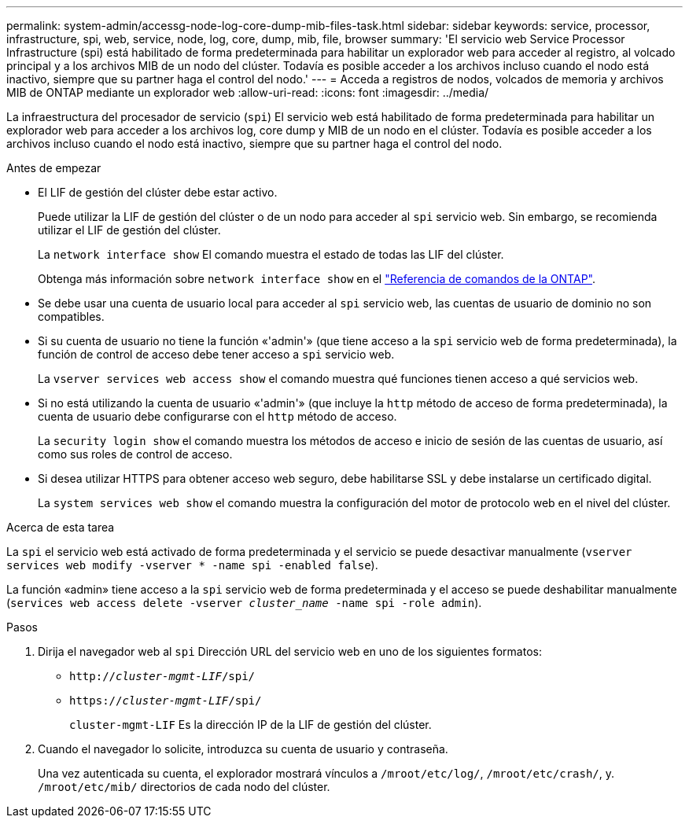 ---
permalink: system-admin/accessg-node-log-core-dump-mib-files-task.html 
sidebar: sidebar 
keywords: service, processor, infrastructure, spi, web, service, node, log, core, dump, mib, file, browser 
summary: 'El servicio web Service Processor Infrastructure (spi) está habilitado de forma predeterminada para habilitar un explorador web para acceder al registro, al volcado principal y a los archivos MIB de un nodo del clúster. Todavía es posible acceder a los archivos incluso cuando el nodo está inactivo, siempre que su partner haga el control del nodo.' 
---
= Acceda a registros de nodos, volcados de memoria y archivos MIB de ONTAP mediante un explorador web
:allow-uri-read: 
:icons: font
:imagesdir: ../media/


[role="lead"]
La infraestructura del procesador de servicio (`spi`) El servicio web está habilitado de forma predeterminada para habilitar un explorador web para acceder a los archivos log, core dump y MIB de un nodo en el clúster. Todavía es posible acceder a los archivos incluso cuando el nodo está inactivo, siempre que su partner haga el control del nodo.

.Antes de empezar
* El LIF de gestión del clúster debe estar activo.
+
Puede utilizar la LIF de gestión del clúster o de un nodo para acceder al `spi` servicio web. Sin embargo, se recomienda utilizar el LIF de gestión del clúster.

+
La `network interface show` El comando muestra el estado de todas las LIF del clúster.

+
Obtenga más información sobre `network interface show` en el link:https://docs.netapp.com/us-en/ontap-cli/network-interface-show.html["Referencia de comandos de la ONTAP"^].

* Se debe usar una cuenta de usuario local para acceder al `spi` servicio web, las cuentas de usuario de dominio no son compatibles.
* Si su cuenta de usuario no tiene la función «'admin'» (que tiene acceso a la `spi` servicio web de forma predeterminada), la función de control de acceso debe tener acceso a `spi` servicio web.
+
La `vserver services web access show` el comando muestra qué funciones tienen acceso a qué servicios web.

* Si no está utilizando la cuenta de usuario «'admin'» (que incluye la `http` método de acceso de forma predeterminada), la cuenta de usuario debe configurarse con el `http` método de acceso.
+
La `security login show` el comando muestra los métodos de acceso e inicio de sesión de las cuentas de usuario, así como sus roles de control de acceso.

* Si desea utilizar HTTPS para obtener acceso web seguro, debe habilitarse SSL y debe instalarse un certificado digital.
+
La `system services web show` el comando muestra la configuración del motor de protocolo web en el nivel del clúster.



.Acerca de esta tarea
La `spi` el servicio web está activado de forma predeterminada y el servicio se puede desactivar manualmente (`vserver services web modify -vserver * -name spi -enabled false`).

La función «admin» tiene acceso a la `spi` servicio web de forma predeterminada y el acceso se puede deshabilitar manualmente (`services web access delete -vserver _cluster_name_ -name spi -role admin`).

.Pasos
. Dirija el navegador web al `spi` Dirección URL del servicio web en uno de los siguientes formatos:
+
** `http://_cluster-mgmt-LIF_/spi/`
** `https://_cluster-mgmt-LIF_/spi/`
+
`cluster-mgmt-LIF` Es la dirección IP de la LIF de gestión del clúster.



. Cuando el navegador lo solicite, introduzca su cuenta de usuario y contraseña.
+
Una vez autenticada su cuenta, el explorador mostrará vínculos a `/mroot/etc/log/`, `/mroot/etc/crash/`, y. `/mroot/etc/mib/` directorios de cada nodo del clúster.


